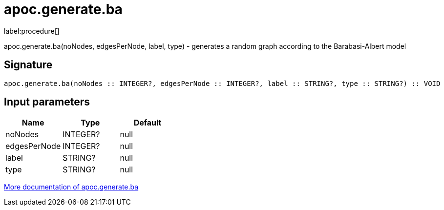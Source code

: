////
This file is generated by DocsTest, so don't change it!
////

= apoc.generate.ba
:description: This section contains reference documentation for the apoc.generate.ba procedure.

label:procedure[]

[.emphasis]
apoc.generate.ba(noNodes, edgesPerNode, label, type) - generates a random graph according to the Barabasi-Albert model

== Signature

[source]
----
apoc.generate.ba(noNodes :: INTEGER?, edgesPerNode :: INTEGER?, label :: STRING?, type :: STRING?) :: VOID
----

== Input parameters
[.procedures, opts=header]
|===
| Name | Type | Default 
|noNodes|INTEGER?|null
|edgesPerNode|INTEGER?|null
|label|STRING?|null
|type|STRING?|null
|===

xref::graph-updates/graph-generators.adoc[More documentation of apoc.generate.ba,role=more information]

